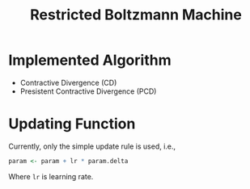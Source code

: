 #+TITLE: Restricted Boltzmann Machine

* Implemented Algorithm

  - Contractive Divergence (CD)
  - Presistent Contractive Divergence (PCD)


* Updating Function

  Currently, only the simple update rule is used, i.e.,

  #+BEGIN_SRC R
param <- param + lr * param.delta
  #+END_SRC

  Where =lr= is learning rate.
